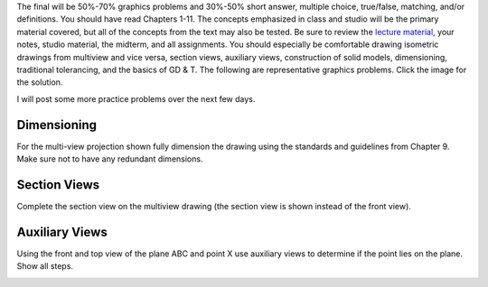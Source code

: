 The final will be 50%-70% graphics problems and 30%-50% short answer, multiple
choice, true/false, matching, and/or definitions. You should have read Chapters
1-11. The concepts emphasized in class and studio will be the primary material
covered, but all of the concepts from the text may also be tested. Be sure to
review the `lecture material <lectures.html>`_, your notes, studio material,
the midterm, and all assignments. You should especially be comfortable drawing
isometric drawings from multiview and vice versa, section views, auxiliary
views, construction of solid models, dimensioning, traditional tolerancing, and
the basics of GD & T. The following are representative graphics problems. Click
the image for the solution.

I will post some more practice problems over the next few days.

Dimensioning
============

For the multi-view projection shown fully dimension the drawing using the
standards and guidelines from Chapter 9. Make sure not to have any redundant
dimensions.

.. image:: media/images/dimensions.jpg
   :target: media/images/dimensions-solution.jpg

Section Views
=============

Complete the section view on the multiview drawing (the section view is shown
instead of the front view).

.. image:: media/images/section.png
   :target: media/images/section-solution.png

Auxiliary Views
===============

Using the front and top view of the plane ABC and point X use auxiliary views
to determine if the point lies on the plane. Show all steps.

.. image:: media/images/auxiliary.jpg
   :target: media/images/auxiliary-solution.jpg

